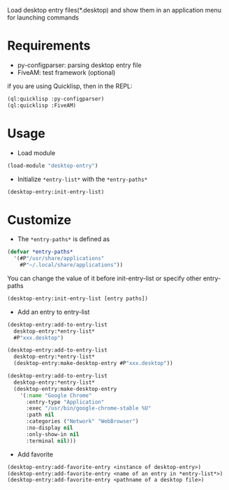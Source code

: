 Load desktop entry files(*.desktop) and show them in an application menu for launching commands

* Requirements
- py-configparser: parsing desktop entry file
- FiveAM: test framework (optional)
if you are using Quicklisp, then in the REPL:
#+BEGIN_SRC lisp
(ql:quicklisp :py-configparser)
(ql:quicklisp :FiveAM)
#+END_SRC

* Usage
- Load module
#+BEGIN_SRC lisp
(load-module "desktop-entry")
#+END_SRC

- Initialize ~*entry-list*~ with the ~*entry-paths*~
#+BEGIN_SRC lisp
(desktop-entry:init-entry-list)
#+END_SRC

* Customize
- The ~*entry-paths*~ is defined as
#+BEGIN_SRC lisp
(defvar *entry-paths*
  '(#P"/usr/share/applications"
    #P"~/.local/share/applications"))
#+END_SRC
You can change the value of it before init-entry-list or specify other entry-paths
#+BEGIN_SRC lisp
(desktop-entry:init-entry-list [entry paths])
#+END_SRC

- Add an entry to entry-list
#+BEGIN_SRC lisp
(desktop-entry:add-to-entry-list
  desktop-entry:*entry-list*
  #P"xxx.desktop")

(desktop-entry:add-to-entry-list
  desktop-entry:*entry-list*
  (desktop-entry:make-desktop-entry #P"xxx.desktop"))

(desktop-entry:add-to-entry-list
  desktop-entry:*entry-list*
  (desktop-entry:make-desktop-entry
    '(:name "Google Chrome"
      :entry-type "Application"
      :exec "/usr/bin/google-chrome-stable %U"
      :path nil
      :categories ("Network" "WebBrowser")
      :no-display nil
      :only-show-in nil
      :terminal nil)))
#+END_SRC

- Add favorite
#+BEGIN_SRC lisp
(desktop-entry:add-favorite-entry <instance of desktop-entry>)
(desktop-entry:add-favorite-entry <name of an entry in *entry-list*>)
(desktop-entry:add-favorite-entry <pathname of a desktop file>)
#+END_SRC
